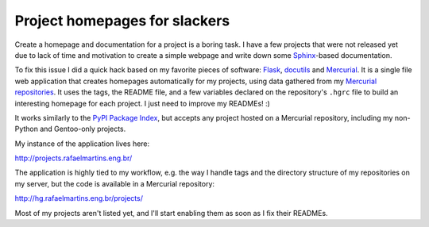 Project homepages for slackers
==============================

.. tags: en-us,gentoo,mercurial

Create a homepage and documentation for a project is a boring task. I
have a few projects that were not released yet due to lack of time and
motivation to create a simple webpage and write down some Sphinx_-based
documentation.

.. _Sphinx: http://sphinx-doc.org/

To fix this issue I did a quick hack based on my favorite pieces of
software: Flask_, docutils_ and Mercurial_. It is a single file web
application that creates homepages automatically for my projects, using
data gathered from my `Mercurial repositories`_. It uses the tags, the
README file, and a few variables declared on the repository's ``.hgrc``
file to build an interesting homepage for each project. I just need to
improve my READMEs! :)

.. _Flask: http://flask.pocoo.org/
.. _docutils: http://docutils.sourceforge.net/
.. _Mercurial: http://mercurial.selenic.com/
.. _`Mercurial repositories`: http://hg.rafaelmartins.eng.br/

It works similarly to the `PyPI Package Index`_, but accepts any project
hosted on a Mercurial repository, including my non-Python and Gentoo-only
projects.

.. _`PyPI Package Index`: http://pypi.python.org/

My instance of the application lives here:

http://projects.rafaelmartins.eng.br/

The application is highly tied to my workflow, e.g. the way I handle tags
and the directory structure of my repositories on my server, but the code
is available in a Mercurial repository:

http://hg.rafaelmartins.eng.br/projects/

Most of my projects aren't listed yet, and I'll start enabling them as soon
as I fix their READMEs.
